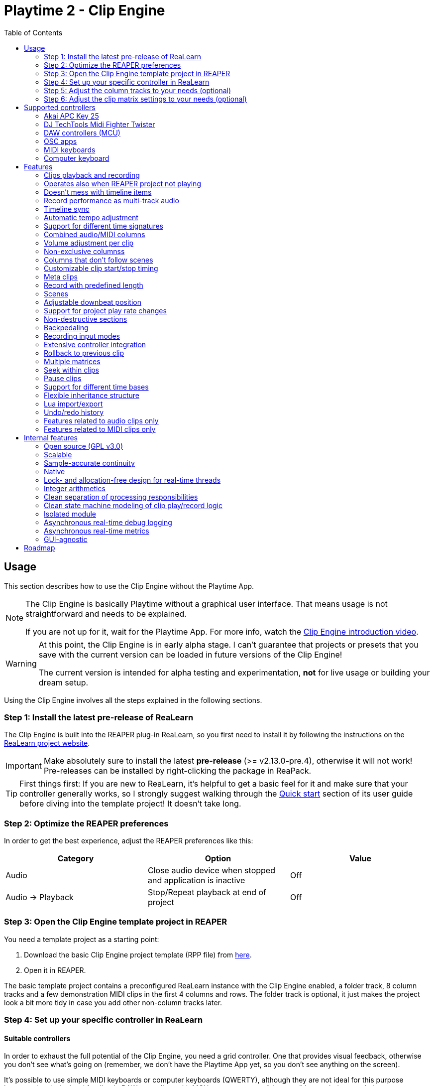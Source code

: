 = Playtime 2 - Clip Engine
:toc:
:toclevels: 2

== Usage

This section describes how to use the Clip Engine without the Playtime App.

[NOTE]
====
The Clip Engine is basically Playtime without a graphical user interface. That means usage is not straightforward and needs to be explained.

If you are not up for it, wait for the Playtime App. For more info, watch the link:https://youtu.be/6iEMKUcwzMs[Clip Engine introduction video].
====

[WARNING]
====
At this point, the Clip Engine is in early alpha stage. I can't guarantee that projects or presets that you save with the current version can be loaded in future versions of the Clip Engine!

The current version is intended for alpha testing and experimentation, *not* for live usage or building your dream setup.
====

Using the Clip Engine involves all the steps explained in the following sections.

=== Step 1: Install the latest pre-release of ReaLearn

The Clip Engine is built into the REAPER plug-in ReaLearn, so you first need to install it by following the instructions on the link:https://github.com/helgoboss/realearn#installation[ReaLearn project website].

IMPORTANT: Make absolutely sure to install the latest *pre-release* (>= v2.13.0-pre.4), otherwise it will not work! Pre-releases can be installed by right-clicking the package in ReaPack.

TIP: First things first: If you are new to ReaLearn, it's helpful to get a basic feel for it and make sure that your controller generally works, so I strongly suggest walking through the link:https://github.com/helgoboss/realearn/blob/master/doc/user-guide.adoc#quick-start[Quick start] section of its user guide before diving into the template project! It doesn't take long.

=== Step 2: Optimize the REAPER preferences

In order to get the best experience, adjust the REAPER preferences like this:


|===
|Category | Option | Value

|Audio
|Close audio device when stopped and application is inactive
|Off

|Audio → Playback
|Stop/Repeat playback at end of project
|Off
|===

=== Step 3: Open the Clip Engine template project in REAPER

You need a template project as a starting point:

. Download the basic Clip Engine project template (RPP file) from link:https://github.com/helgoboss/realearn/tree/master/resources/template-projects/clip-engine-basic[here].
. Open it in REAPER.

The basic template project contains a preconfigured ReaLearn instance with the Clip Engine enabled, a folder track, 8 column tracks and a few demonstration MIDI clips in the first 4 columns and rows. The folder track is optional, it just makes the project look a bit more tidy in case you add other non-column tracks later.

=== Step 4: Set up your specific controller in ReaLearn

==== Suitable controllers

In order to exhaust the full potential of the Clip Engine, you need a grid controller. One that provides visual feedback, otherwise you don't see what's going on (remember, we don't have the Playtime App yet, so you don't see anything on the screen).

It's possible to use simple MIDI keyboards or computer keyboards (QWERTY), although they are not ideal for this purpose because they lack visual feedback. DAW controllers with MCU support are possible as well but as their control elements are not aligned in columns and rows, they are only feasible for controlling one clip at a time (one-channel controllers) or one row (multi-channel controllers).

==== Instructions

Open the ReaLearn FX instance "Clip Engine" on the track with the same name. Then follow the general and controller-specific instructions in the <<supported-controllers>> section.

=== Step 5: Adjust the column tracks to your needs (optional)

By default ...

- ... the first 4 column tracks are configured to record MIDI from all MIDI inputs, have input monitoring enabled and ReaSynth on the FX chain.
- ... the first 4 column tracks are configured to record audio from the first hardware input (mono) and have input monitoring disabled.

You can adjust those tracks to your needs:

* Change name
* Change input
* Enable/disable input monitoring
* Add/remove effects or virtual instruments if desired

CAUTION: *Don't delete column tracks*, otherwise you will get error messages next time you load the project. You can move them, rename them but not delete them. Future versions of the Clip Engine will handle deleted tracks more gracefully.

=== Step 6: Adjust the clip matrix settings to your needs (optional)

As we don't have the Playtime App yet, you need to do this by adjusting Lua code.

. Press _Export to clipboard_ and choose _Export clip matrix as Lua_.
. Paste the code into a text editor of your choice.
. Adjust the code and copy it.
. Press _Import from clipboard_ and confirm.

Sorry, there's no good documentation yet of the clip matrix data structure. If you are not afraid of Rust, have a look link:https://github.com/helgoboss/realearn/blob/master/playtime-api/src/lib.rs[here] to get an idea of what's possible. Not all attributes are implemented yet.

[CAUTION]
====
The Lua export also contains the clips! Take care not to accidentally overwrite already recorded clips.

The best way to do that is by strictly using the export-modify-import process whenever you want to do a modification.

Reminder: You should not become attached to content recorded with the Clip Engine anyway because we are in alpha stage.
====

[#supported-controllers]
== Supported controllers

At the moment, only a few controllers are supported  out-of-the-box. Here you will find a list and setup instructions.

Because the Clip Engine controller support is still in a state of flux, you won't find suitable ReaLearn presets in ReaPack yet. Instead, you will need to copy Lua snippets from ReaLearn's project website on GitHub and import them into ReaLearn via _Import from Clipboard_.

It's possible to integrate other controllers than the ones presented here, but you'll need to write Lua code to achieve that because clip-engine-related targets can't be configured via ReaLearn's GUI! If you want to do this, have a look at the existing link:https://github.com/helgoboss/realearn/tree/master/resources/main-presets[main presets] ending with `-to-clip-engine.lua`. Start with link:https://github.com/helgoboss/realearn/tree/master/resources/main-presets/notes-to-clip-engine.lua[notes-to-clip-engine.lua], it's the easiest one.

[TIP]
====
In the following instructions, you'll see the words _controller preset_ and _main preset_. If you are unfamiliar with these, here's an explanation.

A _controller preset_ takes care of giving the knobs/faders/buttons on a hardware controller descriptive names and sometimes even provides a visual layout for ReaLearn's link:https://www.youtube.com/watch?v=dUPyqYaIkYA&t=1603s[Projection feature]. For CSI users: It's somewhat comparable to the widgets defined in MST files.

A _main preset_ takes care of mapping knobs/faders/buttons to actions/parameters in REAPER, ReaLearn or the Clip Engine. For CSI users: It's comparable to the zone files.
====

=== Akai APC Key 25

This controller has the best support so far because it's my main test hardware. Except for the _Device_ button, it mainly works as demonstrated in this link:https://youtu.be/9yr7aeg354U[Ableton-Live-specific video]. Plus, it adds some much-needed mappings for undo/redo, deleting clips, etc.

. Select the device both as _Control input_ and _Feedback output_.
. Import the controller preset
* copy the content of link:https://github.com/helgoboss/realearn/blob/master/resources/controller-presets/apc-key-25.lua[apc-key-25.lua] and import it into ReaLearn.
. Import the main preset
* copy the content of link:https://github.com/helgoboss/realearn/blob/master/resources/main-presets/apc-key-25-to-clip-engine.lua[apc-key-25-to-clip-engine.lua] and import it into ReaLearn.

For a basic test, check if the _PLAY/PAUSE_ button plays the project.

In order to see which knob/button has which effect, you can use ReaLearn's _Projection_ button. When seeing the projection, press and hold _Shift_ or _Sustain_ to see alternative functions.

=== DJ TechTools Midi Fighter Twister

This is not the typical grid controller, so my main preset is quite opinionated. Nevertheless, due to its grid-like alignment of the push encoders and rich visual feedback options, it's quite suitable for recording and launching clips. It can even show the current position within the clip.

. Set up the Twister exactly as described in the link:https://github.com/helgoboss/realearn/blob/master/doc/user-guide.adoc#dj-techtools-midi-fighter-twister[corresponding section] in ReaLearn's user guide, subsection "Preparation".
+
IMPORTANT: Existing ReaLearn users, watch out. I've added new instructions!
+
. Select the device both as _Control input_ and _Feedback output_.
. Import the controller preset
* copy the content of link:https://github.com/helgoboss/realearn/blob/master/resources/controller-presets/midi-fighter-twister.lua[midi-fighter-twister.lua] and import it into ReaLearn.
. Import the main preset
* copy the content of link:https://github.com/helgoboss/realearn/blob/master/resources/main-presets/mft-to-clip-engine.lua[mft-to-clip-engine.lua] and import it into ReaLearn.

For a basic test, press the upper-left push encoder. It should play a test clip.

In order to see which encoder/button has which effect, you can use ReaLearn's _Projection_ button. When seeing the projection, press and hold the side buttons to see alternative functions.

=== DAW controllers (MCU)

Support for DAW controllers is very incomplete and experimental because they are not grid controllers and therefore not my first priority. But the basics work and improving the presets is just a matter of adding additional mappings. I tested this with a Behringer X-Touch One and an iCON Platform M+.

. Make sure your controller is operating in Mackie mode (MCU).
. Select the device both as _Control input_ and _Feedback output_.
. Import the controller preset
* copy the content of link:https://github.com/helgoboss/realearn/blob/master/resources/controller-presets/mackie-control.lua[mackie-control.lua] and import it into ReaLearn.
. Import the main preset
* If you have a DAW controller with one channel only, copy the content of link:https://github.com/helgoboss/realearn/blob/master/resources/main-presets/one-channel-daw-control-to-clip-engine.lua[one-channel-daw-control-to-clip-engine.lua] and import it into ReaLearn.
* If you have a DAW controller with multiple channels, copy the content of link:https://github.com/helgoboss/realearn/blob/master/resources/main-presets/multi-channel-daw-control-to-clip-engine.lua[multi-channel-daw-control-to-clip-engine.lua] and import it into ReaLearn.

For a basic test, press the _Play_ button (one-channel controller) or the first push encoder (multi-channel controller). It should play a test clip.

The Mackie Control controller preset doesn't define any Projection layout, so you can't see easily which buttons does what. But you can use "Filter source" in the main compartment and press some buttons to see what action would be triggered when invoking a control. Or you have a look into the Lua file of the main preset (scroll down to see the actual mappings).

=== OSC apps

There are plenty of OSC apps out there and even more layouts. Unless you are satisfied with my super simplistic TouchOSC Mk2 preset, you'll need to adjust the main preset Lua code. Recording is not implemented at the moment because it would need some tweaking of the OSC layout to get proper visual feedback for it (red color). Feel free to adjust it to your needs.

. Set up your TouchOSC device globally in ReaLearn (not in REAPER!) by following link:https://github.com/helgoboss/realearn/blob/master/doc/user-guide.adoc#hexler-touchosc-the-recent-version[these instructions].
. Select the device as both _Control input_ and _Feedback output_.
. In TouchOSC: Choose the built-in "Simple Mk2" layout and open the tab "Matrix".
. Import the main preset
* Copy the content of link:https://github.com/helgoboss/realearn/blob/master/resources/main-presets/osc-to-clip-engine.lua[osc-to-clip-engine.lua] and import it into ReaLearn.

For a basic test, press the top-left grid button. It should play a test clip.

=== MIDI keyboards

You can play clips with a simple MIDI keyboard. Every octave covers one column. Clips start immediately, not quantized (irrespective of the quantization settings of the clip matrix). Clip recording is disabled because it would be a bit confusing without proper visual feedback.

. Select the device as _Control input_.
. Import the controller preset
* copy the content of link:https://github.com/helgoboss/realearn/blob/master/resources/controller-presets/notes.lua[notes.lua] and import it into ReaLearn.
. Import the main preset
* copy the content of link:https://github.com/helgoboss/realearn/blob/master/resources/main-presets/notes-to-clip-engine.lua[notes-to-clip-engine.lua] and import it into ReaLearn.

For a basic test, press and hold key "C0" (the deepest note, so you might need to press "Octave down" a few times). It should play a test clip.

=== Computer keyboard

You can play clips with the computer keyboard. [1, Q, A, Z] to [8, I, K, comma] are mapped to clip launching. [9, O, L, period] are mapped to scene launching. Clips start immediately, not quantized (irrespective of the quantization settings of the clip matrix). Clip recording is disabled because it would be a bit confusing without proper visual feedback.

. Make sure your keyboard layout is switched to English, QWERTY.
. Select "Computer keyboard" as _Control input_.
. Import the controller preset
* copy the content of link:https://github.com/helgoboss/realearn/blob/master/resources/controller-presets/qwerty.lua[qwerty.lua] and import it into ReaLearn.
. Import the main preset
* copy the content of link:https://github.com/helgoboss/realearn/blob/master/resources/main-presets/qwerty-to-clip-engine.lua[qwerty-to-clip-engine.lua] and import it into ReaLearn.

For a basic test, press and hold key "1". It should play a test clip.

== Features

NOTE: This is a work-in-progress feature list of the Clip Engine. Not very polished yet.

=== Clips playback and recording

* Launch and record MIDI and audio clips

=== Operates also when REAPER project not playing

* The engine uses REAPER's preview register mechanism to inject MIDI or audio material directly into REAPER tracks.
* That means, it's not necessary anymore to have the REAPER transport running in order to play or record clips.

=== Doesn't mess with timeline items

* For playback and recording, the engine doesn't touch items on the project timeline.

=== Record performance as multi-track audio

* One can simply record a clip engine performance as audio items on column tracks by choosing to record "Track output" in REAPER's track settings and pressing the REAPER record button.

=== Timeline sync

* Playback of clips is synchronized with REAPER transport actions (play, pause, stop).
* Clips that have been playing when the REAPER's stop button was pressed are memorized and will start playing again when pressing the REAPER's play button.

=== Automatic tempo adjustment

* Tempo of beat-based clips is automatically adjusted to the current project tempo.

=== Support for different time signatures

* This hasn't been tested thoroughly yet but in theory, the engine should be fine with arbitrary time signatures (signature changes during the project might be problematic though).

=== Combined audio/MIDI columns

* One column can hold both audio and MIDI clips

=== Volume adjustment per clip

* It's possible to adjust the volume of a clip, not just the volume of column tracks.
* Adjusting the volume of MIDI clips modifies the velocity.

=== Non-exclusive columnss

* If requested, a column can play multiple clips simultaneously.

=== Columns that don't follow scenes

* If requested, columns can be configured to ignore scenes.

=== Customizable clip start/stop timing

* Start/stop timing of playback and recording is completely customizable.
* One can use arbitrary even quantizations (such as 1 bar, 2 bars or 3/8th).
* Or choose to start/stop immediately.
* When stopping a clip, an additional option is available: Stop at end of clip

=== Meta clips

* Record and play MIDI clips that control the clip matrix itself (or other clip matrix instances).



=== Record with predefined length

* Clip recording can stop automatically after a predefined length (arbitrary even quantizations, e.g. 4 bars)

=== Scenes

* Launch complete rows of clips

[#downbeat]
=== Adjustable downbeat position

* It's possible to start clip playback in the count-in phase.
* This makes it possible to play pickup beats (also known as anacrusis).

=== Support for project play rate changes

* Playback doesn't just react to tempo changes but also to play rate changes.

=== Non-destructive sections

* Play just a portion of the audio/MIDI material

=== Backpedaling

* Backpedal from certain clip start/stop actions before they actually happen.
* That's useful e.g. when you decide you didn't want to stop a clip and let it keep playing, or when you are still in the count-in phase of a clip and decide to not let the clip play anymore.

=== Recording input modes

* Choose from where to record material.
* Audio can be recorded from:
** Track input
** Track output
*** With this, you can record virtual instruments as audio instead of MIDI.
** FX input of ReaLearn
*** Lets you record any audio that you send to the ReaLearn track.
* MIDI can be recorded from
** Track input
** FX input of ReaLearn

=== Extensive controller integration

* Thanks to the deep ReaLearn integration, you can add support for MIDI/OSC controllers yourself and customize existing presets to your needs.
* Not just for the control direction, but also for the feedback direction. See what's actually happening by mapping clip properties to LEDs motor faders or displays.
* Display things like the clip play state, whether it's looped or not or real-time position within the clip.
- This also includes text feedback to hardware displays.

=== Rollback to previous clip

* When cancelling recording on an already filled clip slot, the previous clip is restored.

=== Multiple matrices

* It's possible to open multiple completely independent clip matrices within one project (by using multiple ReaLearn instances).

=== Seek within clips

* Seek within playing or paused clips (useful for long tempo-independent material).

=== Pause clips

* Pause playing clips (useful for long tempo-independent material)

=== Support for different time bases

* Switch between time base _Beat_ (tempo-dependent) and _Time_ (tempo-independent).

=== Flexible inheritance structure

* Column settings can override matrix settings
* Clip settings can override column settings

=== Lua import/export

* The complete matrix settings and contents can be exported/imported as Lua code.
* That makes it for example possible to modify a clip matrix in programmatic ways or to generate a clip matrix.

=== Undo/redo history

* Because REAPER's undo/redo sometimes is a bit too coarse- or fine-grained, the Clip Engine provides its own undo/redo history on instance basis.

=== Features related to audio clips only

==== Broad audio format support

* The engine supports all audio formats for playback which are supported by REAPER itself because it uses REAPER's PCM source system under the hood.

==== Auto-fades

* The reason why you don't hear crazy clicking when recording audio loops is that the engine automatically introduces non-destructive fades for ensuring smooth and click-less audio playback.
* There are different kinds of fades: Source fades, section fades, fades for sudden start/stop ... it's all very customizable.


==== Resampling algorithms

* For resampling and VariSpeed, you can choose among all resampling engines available in REAPER.

==== Time stretching algorithms

* For time stretching, you can choose among all pitch shift engines available in REAPER.

==== Multi-channel support

* Basic support multi-channel audio clips.

==== In-memory caching

* One can load the source audio file completely into memory, which ensures that the clip engine doesn't run into problems where it cannot read from the disk quickly enough.

=== Features related to MIDI clips only

==== MIDI file support

Supported MIDI data modes for playback:

* External MIDI files
* In-matrix clips
** Means that MIDI data of the clip is embedded in the clip matrix instance itself.

==== MIDI overdub

* You can overdub more material onto an existing MIDI clip.

==== Reset messages

* Complete customization which MIDI reset messages will be sent:
** Playing-notes-off
** All-notes-off
** All-sounds-off
** Sustain off
** Reset all controllers
* Per event:
** Sudden start/stop
** Complete loop (not yet implemented)
** Section
** Source

==== Downbeat / pickup beat detection

* When recording MIDI, notes preceding the start of the bar can be recorded and change the downbeat position accordingly (see <<downbeat>> feature).

== Internal features

The following list of features is probably more interesting for developers than for users.

=== Open source (GPL v3.0)

* The engine is available as open-source, which is an important precondition to future proofness, given that it's not backed by a big company but created by a solo developer.

=== Scalable

* The biggest issue with Playtime 1 was that it was not scalable, neither in terms of further development (old frameworks, bad code base) nor in terms of possibilities (relying too much on REAPER's linear workflow, which comes with severe limitations).
* The Playtime 2 Clip Engine fixes that. It's built with scalability in mind, uses a more modern programming language allowing for more productivity (Rust) and builds on lower-level primitives of the REAPER API.

=== Sample-accurate continuity

* The engines advances clips with the primary focus on continuity of playback.
* The big part of the engine operates in the real-time thread and can therefore operate on sample accuracy.

=== Native

* This is a clean native implementation of a clip engine, it's not a script! Neither a ReaScript nor a JS FX. It wouldn't be possible nor desirable to write a clip engine with this performance and broad feature set in these languages.
* The clip engine is written in Rust, a modern C++ alternative which is just as fast (no garbage collection) but more modern, clean and safe in many ways.

=== Lock- and allocation-free design for real-time threads

* In most places, the engine doesn't use lock mutexes in real-time threads.
** In the few places where locks are used, they are contention-free - rigorously asserted at debug time by panicking when attempting to lock a mutex that's already locked.
* Also, great care is taken to not allocate in real-time threads.
** This is rigorously asserted at debug time by aborting on allocation in real-time threads.
* In other words: The engine is conceived for live usage where it's important that most interactions don't cause crackling and dropouts
+
[CAUTION]
====
It's not there yet because we are in an early alpha stage!
====

=== Integer arithmetics

* In order to avoid rounding issues, the engine uses integer arithmetics wherever feasible.
* For example, at runtime it addresses clip positions in frames instead of seconds.

=== Clean separation of processing responsibilities

* The clip processing code is cleanly separated according to its responsibility (_supplier chain_ concept).

=== Clean state machine modeling of clip play/record logic

* Instead of maintaining dozens of booleans and integers, the clip processing states are modeled cleanly as state machine, making use of Rusts's awesome "rich" enum data structures.

=== Isolated module

* Although the engine is shipped with ReaLearn, it doesn't depend on it.
* The engine code is located in a separate module. ReaLearn depends on that module.

=== Asynchronous real-time debug logging

* In order to allow easier debugging of real-time processing issues, the engine has built-in asynchronous logging, which doesn't block the real-time thread.

=== Asynchronous real-time metrics

* The engine can easily expose metrics to Prometheus, even asynchronously, which is important to not distort the metrics in real-time code.

=== GUI-agnostic

* The engine is built in a way that allows different GUIs to be built on top of it.
* The first one will be Playtime App (the main GUI).

== Roadmap

Some things that I plan to add or improve:

* Quantization of MIDI clips
* Auto quantization of MIDI clips during recording
* Tempo detection (let length of first recorded clip determine global tempo)
* Time stretching performance improvements
* Improve pre-buffering of audio material
* Runtime scriptability (e.g. for adding small in-REAPER GUIs)
* Follow actions
* Legato
* Repeat
* Scenes with associated tempo and time signature changes
* Use time stretching as an effect for time-based material (as effect)
* Reverse
* Pendulum looping
* Auto-detect input with global record button
* Wait for input (gives you more time to get ready for playing after having pressed the record button)
* Downbeat detection for audio recordings
* Velocity-sensitive clip launching
